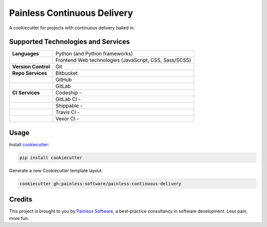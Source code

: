 ============================
Painless Continuous Delivery
============================

|health|

A cookiecutter for projects with continuous delivery baked in.


.. |health| image:: https://landscape.io/github/painless-software/painless-continuous-delivery/master/landscape.svg?style=flat
   :target: https://landscape.io/github/painless-software/painless-continuous-delivery/master
   :alt: Code health

Supported Technologies and Services
===================================

==================== =========================================================
**Languages**        Python (and Python frameworks)
..                   Frontend Web technologies (JavaScript, CSS, Sass/SCSS)
**Version Control**  Git
**Repo Services**    Bitbucket
..                   GitHub
..                   GitLab
**CI Services**      Codeship   - |codeship|
..                   GitLab CI  - |gitlab-ci|
..                   Shippable  - |shippable|
..                   Travis CI  - |travis-ci|
..                   Vexor CI   - |vexor-ci|
==================== =========================================================


.. |codeship| image:: https://img.shields.io/codeship/64f85000-617f-0134-d666-52056d8a95f1/master.svg
   :alt: Codeship
   :target: https://codeship.com/projects/174831
.. |gitlab-ci| image:: https://gitlab.com/painless-software/painless-continuous-delivery/badges/master/build.svg
   :alt: GitLab CI
   :target: https://gitlab.com/painless-software/painless-continuous-delivery/pipelines
.. |shippable| image:: https://img.shields.io/shippable/57e164fc6356081000190caa/master.svg
   :alt: Shippable
   :target: https://app.shippable.com/projects/57e164fc6356081000190caa/
.. |travis-ci| image:: https://img.shields.io/travis/painless-software/painless-continuous-delivery/master.svg
   :alt: Travis CI
   :target: https://travis-ci.org/painless-software/painless-continuous-delivery
.. |vexor-ci| image:: https://ci.vexor.io/projects/59719621-2f88-4c7b-95a9-d1536c519e96/status.svg
   :alt: Vexor CI
   :target: https://ci.vexor.io/ui/projects/59719621-2f88-4c7b-95a9-d1536c519e96/builds

Usage
=====

Install `cookiecutter <https://github.com/audreyr/cookiecutter>`_:

.. code-block:: bash

    pip install cookiecutter

Generate a new Cookiecutter template layout:

.. code-block:: bash

    cookiecutter gh:painless-software/painless-continuous-delivery

Credits
=======

This project is brought to you by `Painless Software`_, a best-practice
consultancy in software development.  Less pain, more fun.


.. _Painless Software: https://painless.software/
